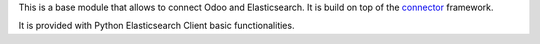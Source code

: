 This is a base module that allows to connect Odoo and Elasticsearch. It is
build on top of the `connector`_ framework.

It is provided with Python Elasticsearch Client basic functionalities.


.. _connector: https://github.com/OCA/connector
